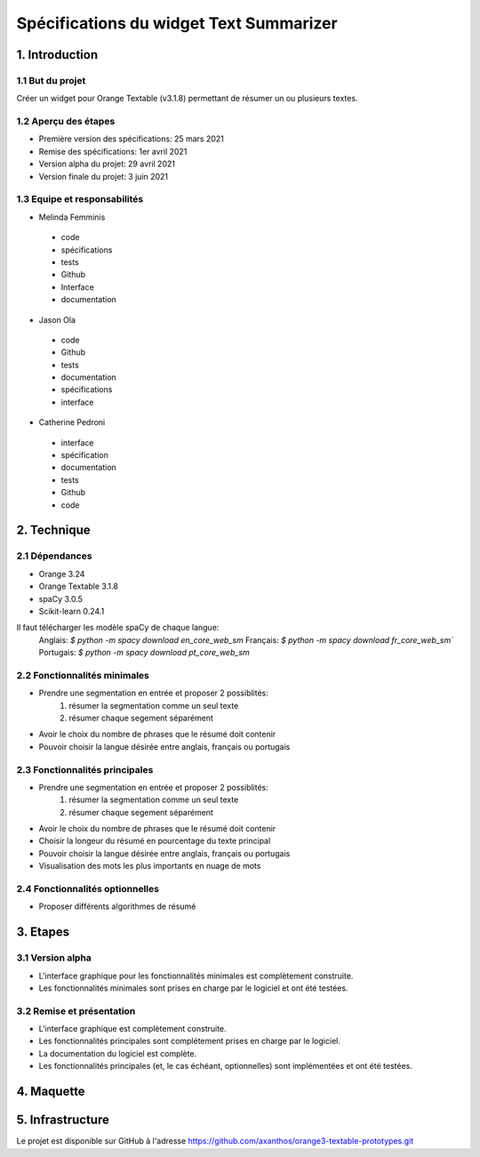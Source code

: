 =============================
Spécifications du widget Text Summarizer
=============================


1. Introduction
===============

1.1 But du projet
---------------
Créer un widget pour Orange Textable (v3.1.8) permettant de résumer un ou plusieurs textes.

1.2 Aperçu des étapes
---------------
- Première version des spécifications: 25 mars 2021
- Remise des spécifications: 1er avril 2021
- Version alpha du projet: 29 avril 2021
- Version finale du projet: 3 juin 2021

1.3 Equipe et responsabilités
---------------
- Melinda Femminis

.. 

    - code
    - spécifications
    - tests
    - Github
    - Interface
    - documentation
    
    
- Jason Ola

.. 

    - code
    - Github
    - tests
    - documentation
    - spécifications
    - interface
    
- Catherine Pedroni

.. 

    - interface
    - spécification
    - documentation
    - tests
    - Github
    - code
    


2. Technique
=============

2.1 Dépendances
---------------
- Orange 3.24
- Orange Textable 3.1.8
- spaCy 3.0.5
- Scikit-learn 0.24.1

Il faut télécharger les modèle spaCy de chaque langue: 
    Anglais: `$ python -m spacy download en_core_web_sm`
    Français: `$ python -m spacy download fr_core_web_sm``
    Portugais: `$ python -m spacy download pt_core_web_sm`

2.2 Fonctionnalités minimales
-----------------------------

- Prendre une segmentation en entrée et proposer 2 possiblités:
    1. résumer la segmentation comme un seul texte
    2. résumer chaque segement séparément 
- Avoir le choix du nombre de phrases que le résumé doit contenir
- Pouvoir choisir la langue désirée entre anglais, français ou portugais

2.3 Fonctionnalités principales
-------------------------------

- Prendre une segmentation en entrée et proposer 2 possiblités:
    1. résumer la segmentation comme un seul texte
    2. résumer chaque segement séparément 
- Avoir le choix du nombre de phrases que le résumé doit contenir
- Choisir la longeur du résumé en pourcentage du texte principal
- Pouvoir choisir la langue désirée entre anglais, français ou portugais
- Visualisation des mots les plus importants en nuage de mots

2.4 Fonctionnalités optionnelles
--------------------------------
- Proposer différents algorithmes de résumé

3. Etapes
==========
3.1 Version alpha
---------------

- L'interface graphique pour les fonctionnalités minimales est complètement construite.
- Les fonctionnalités minimales sont prises en charge par le logiciel et ont été testées.

3.2 Remise et présentation
---------------

- L'interface graphique est complètement construite.
- Les fonctionnalités principales sont complétement prises en charge par le logiciel.
- La documentation du logiciel est complète.
- Les fonctionnalités principales (et, le cas échéant, optionnelles) sont implémentées et ont été testées.

4. Maquette
============

.. image:: images/text_sum_maquette.png
  :width: 400
  :alt: Maquette


5. Infrastructure
==================

Le projet est disponible sur GitHub à l'adresse https://github.com/axanthos/orange3-textable-prototypes.git
